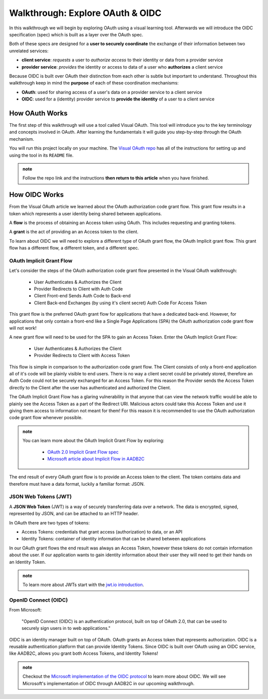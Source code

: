 =================================
Walkthrough: Explore OAuth & OIDC
=================================

In this walkthrough we will begin by exploring OAuth using a visual learning tool. Afterwards we will introduce the OIDC specification (spec) which is built as a layer over the OAuth spec.

Both of these specs are designed for a **user to securely coordinate** the exchange of their information between two unrelated services:

- **client service**: *requests* a user to *authorize access* to their identity or data from a provider service
- **provider service**: *provides* the identity or access to data of a user who **authorizes** a client service

Because OIDC is built over OAuth their distinction from each other is subtle but important to understand. Throughout this walkthrough keep in mind the **purpose** of each of these coordination mechanisms:

- **OAuth**: used for sharing access of a user's data on a provider service to a client service
- **OIDC**: used for a (identity) provider service to **provide the identity** of a user to a client service

How OAuth Works
===============

The first step of this walkthrough will use a tool called Visual OAuth. This tool will introduce you to the key terminology and concepts involved in OAuth. After learning the fundamentals it will guide you step-by-step through the OAuth mechanism. 

You will run this project locally on your machine. The `Visual OAuth repo <https://github.com/LaunchCodeEducation/visual-oauth>`_ has all of the instructions for setting up and using the tool in its ``README`` file. 

.. admonition:: note
   
   Follow the repo link and the instructions **then return to this article** when you have finished.

How OIDC Works
==============

From the Visual OAuth article we learned about the OAuth authorization code grant flow. This grant flow results in a token which represents a user identity being shared between applications.

A **flow** is the process of obtaining an Access token using OAuth. This includes requesting and granting tokens.

A **grant** is the act of providing an an Access token to the client.

To learn about OIDC we will need to explore a different type of OAuth grant flow, the OAuth Implicit grant flow. This grant flow has a different flow, a different token, and a different spec.

OAuth Implicit Grant Flow
-------------------------

Let's consider the steps of the OAuth authorization code grant flow presented in the Visual OAuth walkthrough:

   - User Authenticates & Authorizes the Client
   - Provider Redirects to Client with Auth Code
   - Client Front-end Sends Auth Code to Back-end
   - Client Back-end Exchanges (by using it's client secret) Auth Code For Access Token

This grant flow is the preferred OAuth grant flow for applications that have a dedicated back-end. However, for applications that only contain a front-end like a Single Page Applications (SPA) the OAuth authorization code grant flow will not work!

A new grant flow will need to be used for the SPA to gain an Access Token. Enter the OAuth Implicit Grant Flow:

   - User Authenticates & Authorizes the Client
   - Provider Redirects to Client with Access Token

This flow is simple in comparison to the authorization code grant flow. The Client consists of only a front-end application all of it's code will be plainly visible to end users. There is no way a client secret could be privately stored, therefore an Auth Code could not be securely exchanged for an Access Token. For this reason the Provider sends the Access Token directly to the Client after the user has authenticated and authorized the Client.

The OAuth Implicit Grant Flow has a glaring vulnerability in that anyone that can view the network traffic would be able to plainly see the Access Token as a part of the Redirect URI. Malicious actors could take this Access Token and use it giving them access to information not meant for them! For this reason it is recommended to use the OAuth authorization code grant flow whenever possible.

.. admonition:: note

   You can learn more about the OAuth Implicit Grant Flow by exploring:

      - `OAuth 2.0 Implicit Grant Flow spec <https://tools.ietf.org/html/rfc6749#section-4.2>`_
      - `Microsoft article about Implicit Flow in AADB2C <https://docs.microsoft.com/en-us/azure/active-directory-b2c/implicit-flow-single-page-application>`_

The end result of every OAuth grant flow is to provide an Access token to the client. The token contains data and therefore must have a data format, luckily a familiar format: JSON.

JSON Web Tokens (JWT)
---------------------

A **JSON Web Token** (JWT) is a way of securely transferring data over a network. The data is encrypted, signed, represented by JSON, and can be attached to an HTTP header. 

In OAuth there are two types of tokens:

- Access Tokens: credentials that grant access (authorization) to data, or an API
- Identity Tokens: container of identity information that can be shared between applications

In our OAuth grant flows the end result was always an Access Token, however these tokens do not contain information about the user. If our application wants to gain identity information about their user they will need to get their hands on an Identity Token.

.. admonition:: note

   To learn more about JWTs start with the `jwt.io introduction <https://jwt.io/introduction/>`_.

OpenID Connect (OIDC)
---------------------

From Microsoft: 

   "OpenID Connect (OIDC) is an authentication protocol, built on top of OAuth 2.0, that can be used to securely sign users in to web applications."

OIDC is an identity manager built on top of OAuth. OAuth grants an Access token that represents authorization. OIDC is a reusable authentication platform that can provide Identity Tokens. Since OIDC is built over OAuth using an OIDC service, like AADB2C, allows you grant both Access Tokens, and Identity Tokens!

.. go further by mentioning provider vs identity provider

.. bring in the idea of SSO?

.. admonition:: note

   Checkout the `Microsoft implementation of the OIDC protocol <https://docs.microsoft.com/en-us/azure/active-directory-b2c/openid-connect>`_ to learn more about OIDC. We will see Microsoft's implementation of OIDC through AADB2C in our upcoming walkthrough.

.. :: comment

   - learned
      - define flow
      - define grants
         - an alternative flow (implicit)
      - access tokens for delegating access / management of user data
         - JWT
         - identity tokens for sharing the identity of a user
   - sharing identity
      - OIDC
         - built over oauth to navigate around pseudo-authentication with OAuth (link)
            - https://developer.okta.com/blog/2017/06/21/what-the-heck-is-oauth#pseudo-authentication-with-oauth-20
      - special type of provider service called identity provider
         - can be both a provider (OAuth) and identity provider or standalone
            - plug AADB2C as an identity manager of multiple identity providers
            - for sharing SSO across multiple providers and applications in your organization
      - sharing the identity session of a user for SSO